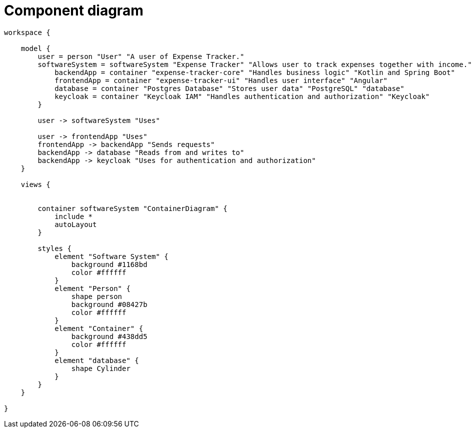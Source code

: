 = Component diagram

[structurizr]
....
workspace {

    model {
        user = person "User" "A user of Expense Tracker."
        softwareSystem = softwareSystem "Expense Tracker" "Allows user to track expenses together with income." {
            backendApp = container "expense-tracker-core" "Handles business logic" "Kotlin and Spring Boot"
            frontendApp = container "expense-tracker-ui" "Handles user interface" "Angular"
            database = container "Postgres Database" "Stores user data" "PostgreSQL" "database"
            keycloak = container "Keycloak IAM" "Handles authentication and authorization" "Keycloak"
        }

        user -> softwareSystem "Uses"

        user -> frontendApp "Uses"
        frontendApp -> backendApp "Sends requests"
        backendApp -> database "Reads from and writes to"
        backendApp -> keycloak "Uses for authentication and authorization"
    }

    views {


        container softwareSystem "ContainerDiagram" {
            include *
            autoLayout
        }

        styles {
            element "Software System" {
                background #1168bd
                color #ffffff
            }
            element "Person" {
                shape person
                background #08427b
                color #ffffff
            }
            element "Container" {
                background #438dd5
                color #ffffff
            }
            element "database" {
                shape Cylinder
            }
        }
    }

}
....

